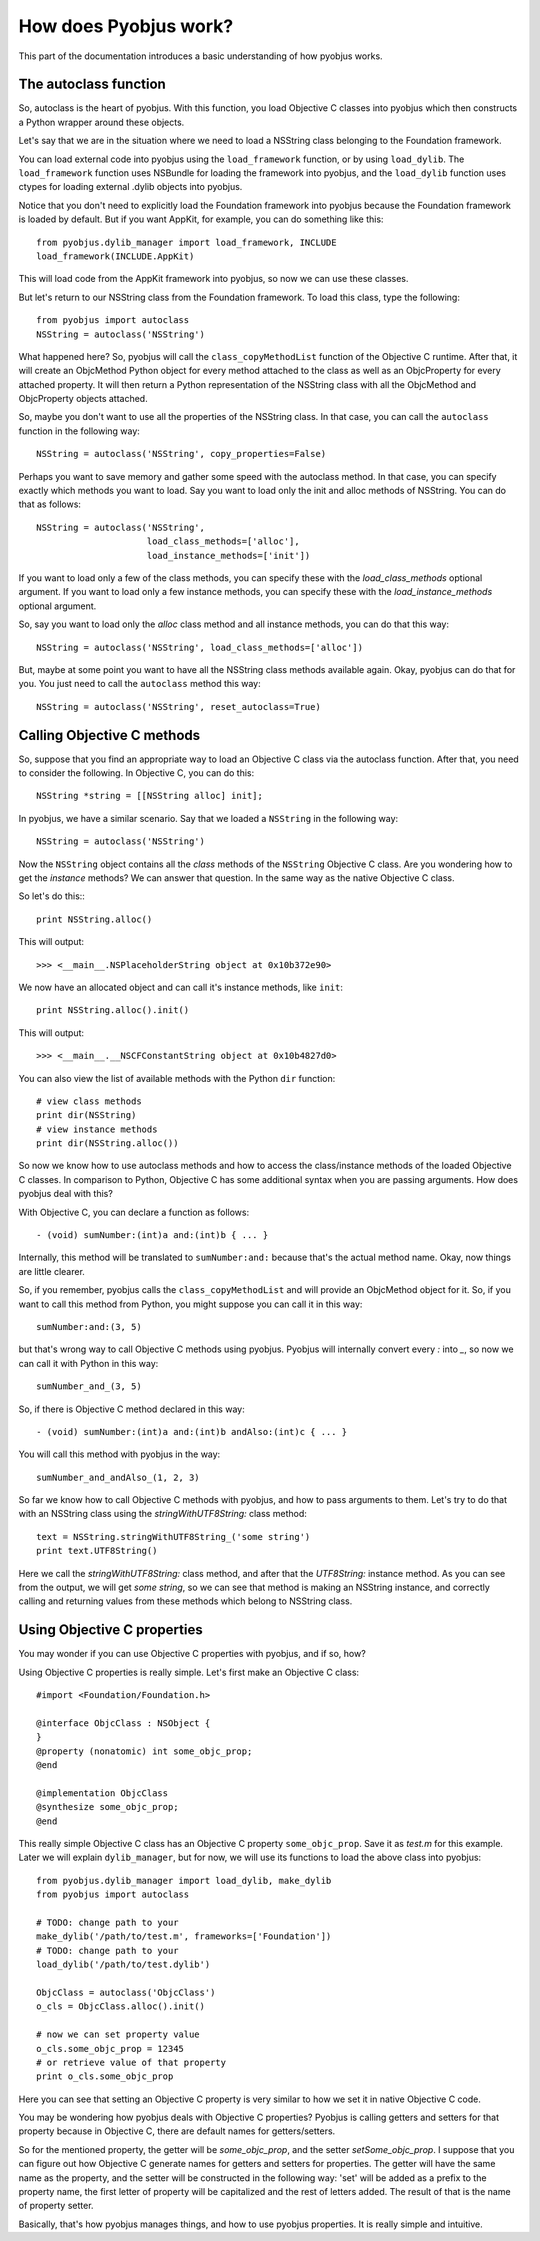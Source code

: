 .. _pyobjus_internal:

How does Pyobjus work?
======================

.. module:: pyobjus

This part of the documentation introduces a basic understanding of how pyobjus
works.

The autoclass function
----------------------

So, autoclass is the heart of pyobjus. With this function, you load Objective C
classes into pyobjus which then constructs a Python wrapper around these
objects.

Let's say that we are in the situation where we need to load a NSString class
belonging to the Foundation framework.

You can load external code into pyobjus using the ``load_framework`` function,
or by using ``load_dylib``. The ``load_framework`` function uses NSBundle for
loading the framework into pyobjus, and the ``load_dylib`` function uses ctypes
for loading external .dylib objects into pyobjus.

Notice that you don't need to explicitly load the Foundation framework into
pyobjus because the Foundation framework is loaded by default. But if you want
AppKit, for example, you can do something like this::

    from pyobjus.dylib_manager import load_framework, INCLUDE
    load_framework(INCLUDE.AppKit)

This will load code from the AppKit framework into pyobjus, so now we can use
these classes.

But let's return to our NSString class from the Foundation framework. To load
this class, type the following::

    from pyobjus import autoclass
    NSString = autoclass('NSString')

What happened here? So, pyobjus will call the ``class_copyMethodList`` function
of the Objective C runtime. After that, it will create an ObjcMethod Python
object for every method attached to the class as well as an ObjcProperty for
every attached property. It will then return a Python representation of the
NSString class with all the ObjcMethod and ObjcProperty objects attached.

So, maybe you don't want to use all the properties of the NSString class. In
that case, you can call the ``autoclass`` function in the following way::

    NSString = autoclass('NSString', copy_properties=False)

Perhaps you want to save memory and gather some speed with the autoclass method.
In that case, you can specify exactly which methods you want to load. Say you
want to load only the init and alloc methods of NSString. You can do that as
follows::

    NSString = autoclass('NSString',
                         load_class_methods=['alloc'],
                         load_instance_methods=['init'])

If you want to load only a few of the class methods, you can specify these with
the *load_class_methods* optional argument. If you want to load only a few
instance methods, you can specify these with the *load_instance_methods*
optional argument.

So, say you want to load only the *alloc* class method and all instance
methods, you can do that this way::

    NSString = autoclass('NSString', load_class_methods=['alloc'])

But, maybe at some point you want to have all the NSString class methods
available again. Okay, pyobjus can do that for you. You just need to call
the ``autoclass`` method this way::

    NSString = autoclass('NSString', reset_autoclass=True)

Calling Objective C methods
---------------------------

So, suppose that you find an appropriate way to load an Objective C
class via the autoclass function. After that, you need to consider the
following. In Objective C, you can do this::

    NSString *string = [[NSString alloc] init];

In pyobjus, we have a similar scenario. Say that we loaded a ``NSString``
in the following way::

    NSString = autoclass('NSString')

Now the ``NSString`` object contains all the `class` methods of the
``NSString`` Objective C class. Are you wondering how to get the `instance`
methods? We can answer that question. In the same way as the native Objective
C class.

So let's do this:::

    print NSString.alloc()

This will output::

    >>> <__main__.NSPlaceholderString object at 0x10b372e90>
    
We now have an allocated object and can call it's instance methods, like
``init``::

    print NSString.alloc().init()

This will output::

    >>> <__main__.__NSCFConstantString object at 0x10b4827d0>

You can also view the list of available methods with the Python ``dir``
function::

    # view class methods
    print dir(NSString)
    # view instance methods
    print dir(NSString.alloc())

So now we know how to use autoclass methods and how to access the class/instance
methods of the loaded Objective C classes. In comparison to Python, Objective C
has some additional syntax when you are passing arguments. How does pyobjus
deal with this?

With Objective C, you can declare a function as follows::

    - (void) sumNumber:(int)a and:(int)b { ... }

Internally, this method will be translated to ``sumNumber:and:`` because that's
the actual method name. Okay, now things are little clearer.

So, if you remember, pyobjus calls the ``class_copyMethodList`` and will
provide an ObjcMethod object for it. So, if you want to call this method from
Python, you might suppose you can call it in this way::

    sumNumber:and:(3, 5)

but that's wrong way to call Objective C methods using pyobjus.
Pyobjus will internally convert every `:` into `_`, so now we can call 
it with Python in this way::

    sumNumber_and_(3, 5)

So, if there is Objective C method declared in this way::

    - (void) sumNumber:(int)a and:(int)b andAlso:(int)c { ... }

You will call this method with pyobjus in the way:: 

    sumNumber_and_andAlso_(1, 2, 3)

So far we know how to call Objective C methods with pyobjus, and how to pass
arguments to them. Let's try to do that with an NSString class using the
`stringWithUTF8String:` class method::

    text = NSString.stringWithUTF8String_('some string')
    print text.UTF8String()

Here we call the `stringWithUTF8String:` class method, and after that
the `UTF8String:` instance method. As you can see from the
output, we will get `some string`, so we can see that method is making an
NSString instance, and correctly calling and returning values from these methods
which belong to NSString class.


Using Objective C properties
----------------------------

You may wonder if you can use Objective C properties with pyobjus, and if so,
how?

Using Objective C properties is really simple. Let's first make an Objective C
class::

    #import <Foundation/Foundation.h>

    @interface ObjcClass : NSObject {
    }
    @property (nonatomic) int some_objc_prop;
    @end

    @implementation ObjcClass
    @synthesize some_objc_prop;
    @end

This really simple Objective C class has an Objective C property
``some_objc_prop``. Save it as `test.m` for this example.
Later we will explain ``dylib_manager``, but for now, we will use its functions
to load the above class into pyobjus::

    from pyobjus.dylib_manager import load_dylib, make_dylib
    from pyobjus import autoclass
    
    # TODO: change path to your
    make_dylib('/path/to/test.m', frameworks=['Foundation'])
    # TODO: change path to your
    load_dylib('/path/to/test.dylib')

    ObjcClass = autoclass('ObjcClass')
    o_cls = ObjcClass.alloc().init()

    # now we can set property value
    o_cls.some_objc_prop = 12345
    # or retrieve value of that property
    print o_cls.some_objc_prop

Here you can see that setting an Objective C property is very similar to how we
set it in native Objective C code.

You may be wondering how pyobjus deals with Objective C properties?
Pyobjus is calling getters and setters for that property because in Objective C,
there are default names for getters/setters.
    
So for the mentioned property, the getter will be `some_objc_prop`, and the
setter `setSome_objc_prop`. I suppose that you can figure out how Objective C
generate names for getters and setters for properties. The getter will have the
same name as the property, and the setter will be constructed in the following
way: 'set' will be added as a prefix to the property name, the first letter of
property will be capitalized and the rest of letters added. The result of that
is the name of property setter.

Basically, that's how pyobjus manages things, and how to use pyobjus properties.
It is really simple and intuitive.